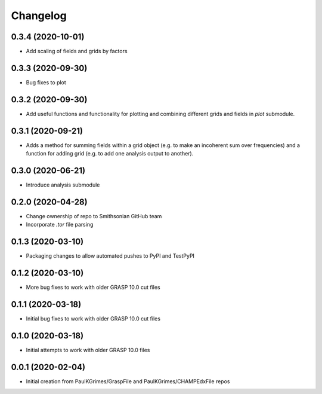 
Changelog
=========

0.3.4 (2020-10-01)
------------------

* Add scaling of fields and grids by factors

0.3.3 (2020-09-30)
------------------

* Bug fixes to plot

0.3.2 (2020-09-30)
------------------

* Add useful functions and functionality for plotting and combining different grids and fields in `plot` submodule.

0.3.1 (2020-09-21)
------------------

* Adds a method for summing fields within a grid object (e.g. to make an incoherent sum over frequencies)
  and a function for adding grid (e.g. to add one analysis output to another).

0.3.0 (2020-06-21)
------------------

* Introduce analysis submodule

0.2.0 (2020-04-28)
------------------

* Change ownership of repo to Smithsonian GitHub team
* Incorporate `.tor` file parsing

0.1.3 (2020-03-10)
------------------

* Packaging changes to allow automated pushes to PyPI and TestPyPI

0.1.2 (2020-03-10)
------------------

* More bug fixes to work with older GRASP 10.0 cut files

0.1.1 (2020-03-18)
------------------

* Initial bug fixes to work with older GRASP 10.0 cut files

0.1.0 (2020-03-18)
------------------

* Initial attempts to work with older GRASP 10.0 files

0.0.1 (2020-02-04)
------------------

* Initial creation from PaulKGrimes/GraspFile and PaulKGrimes/CHAMPEdxFile repos
